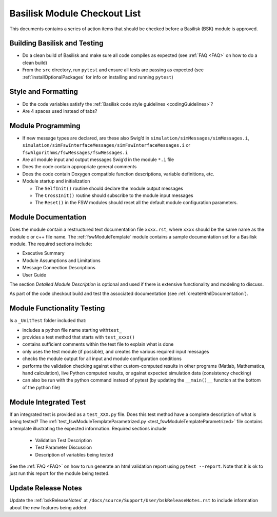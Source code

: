 
.. _bskModuleCheckoutList:

Basilisk Module Checkout List 
=============================

This documents contains a series of action items that should be checked
before a Basilisk (BSK) module is approved.

Building Basilisk and Testing
-----------------------------

-   Do a clean build of Basilisk and make sure all code compiles as expected (see :ref:`FAQ <FAQ>` on how to do a clean build)
-   From the ``src`` directory, run ``pytest`` and ensure all tests are passing as expected (see :ref:`installOptionalPackages` for info on installing and running ``pytest``)

Style and Formatting
--------------------

-  Do the code variables satisfy the :ref:`Basilisk code style
   guidelines <codingGuidelines>`?
-  Are 4 spaces used instead of tabs?

Module Programming
------------------

-  If new message types are declared, are these also Swig’d in
   ``simulation/simMessages/simMessages.i``,
   ``simulation/simFswInterfaceMessages/simFswInterfaceMessages.i`` or
   ``fswAlgorithms/fswMessages/fswMessages.i``
-  Are all module input and output messages Swig’d in the module ``*.i``
   file
-  Does the code contain appropriate general comments
-  Does the code contain Doxygen compatible function descriptions,
   variable definitions, etc.
-  Module startup and initialization

   -  The ``SelfInit()`` routine should declare the module output
      messages
   -  The ``CrossInit()`` routine should subscribe to the module input
      messages
   -  The ``Reset()`` in the FSW modules should reset all the default
      module configuration parameters.

Module Documentation
--------------------

Does the module contain a restructured text documentation file ``xxxx.rst``, where ``xxxx`` should be the same name as the module c or c++ file name.  The :ref:`fswModuleTemplate` module contains a sample documentation set for a Basilisk module.   The required sections include:

-   Executive Summary
-   Module Assumptions and Limitations
-   Message Connection Descriptions
-   User Guide

The section `Detailed Module Description` is optional and used if there is extensive functionality and modeling to discuss.

As part of the code checkout build and test the associated documentation (see :ref:`createHtmlDocumentation`).

Module Functionality Testing
----------------------------

Is a ``_UnitTest`` folder included that:

-  includes a python file name starting with\ ``test_``
-  provides a test method that starts with ``test_xxxx()``
-  contains sufficient comments within the test file to explain what is done
-  only uses the test module (if possible), and creates the various
   required input messages
-  checks the module output for all input and module configuration
   conditions
-  performs the validation checking against either custom-computed
   results in other programs (Matlab, Mathematica, hand calculation),
   live Python computed results, or against expected simulation data
   (consistency checking)
-  can also be run with the python command instead of pytest (by
   updating the ``__main()__`` function at the bottom of the python
   file)

Module Integrated Test
----------------------
If an integrated test is provided as a ``test_XXX.py`` file.  Does this test method have a complete description of what is being tested?  The :ref:`test_fswModuleTemplateParametrized.py <test_fswModuleTemplateParametrized>` file contains a template illustrating the expected information.  Required sections include

    -   Validation Test Description
    -   Test Parameter Discussion
    -   Description of variables being tested

See the :ref:`FAQ <FAQ>` on how to run generate an html validation report using ``pytest --report``.  Note that it is ok to just run this report for the module being tested.

Update Release Notes
--------------------
Update the :ref:`bskReleaseNotes` at ``/docs/source/Support/User/bskReleaseNotes.rst`` to include information about the new features being added.